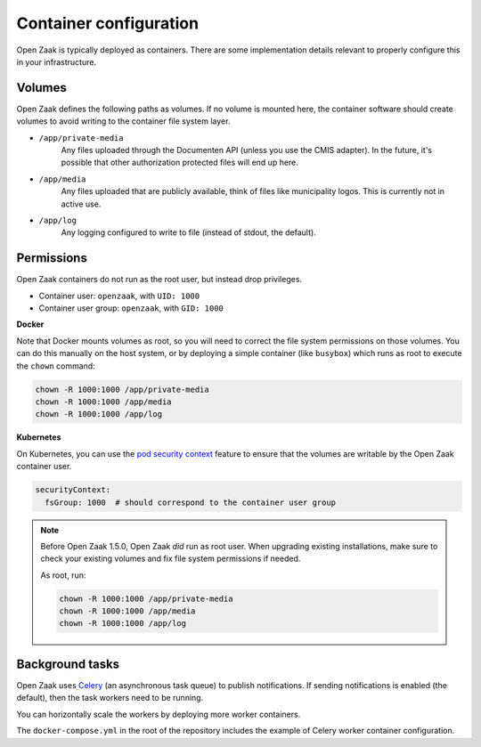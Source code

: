 .. _installation_reference_containers:

Container configuration
=======================

Open Zaak is typically deployed as containers. There are some implementation details
relevant to properly configure this in your infrastructure.

Volumes
-------

Open Zaak defines the following paths as volumes. If no volume is mounted here, the
container software should create volumes to avoid writing to the container file system
layer.

* ``/app/private-media``
    Any files uploaded through the Documenten API (unless you use the CMIS adapter). In
    the future, it's possible that other authorization protected files will end up here.

* ``/app/media``
    Any files uploaded that are publicly available, think of files like municipality
    logos. This is currently not in active use.

* ``/app/log``
    Any logging configured to write to file (instead of stdout, the default).


Permissions
-----------

Open Zaak containers do not run as the root user, but instead drop privileges.


* Container user: ``openzaak``, with ``UID: 1000``
* Container user group: ``openzaak``, with ``GID: 1000``


**Docker**

Note that Docker mounts volumes as root, so you will need to correct the file system
permissions on those volumes. You can do this manually on the host system, or by deploying
a simple container (like ``busybox``) which runs as root to execute the ``chown`` command:

.. code-block:: bash

    chown -R 1000:1000 /app/private-media
    chown -R 1000:1000 /app/media
    chown -R 1000:1000 /app/log

**Kubernetes**

On Kubernetes, you can use the `pod security context`_ feature to ensure that the
volumes are writable by the Open Zaak container user.

.. code-block:: yaml

    securityContext:
      fsGroup: 1000  # should correspond to the container user group

.. note::

   Before Open Zaak 1.5.0, Open Zaak *did* run as root user. When upgrading
   existing installations, make sure to check your existing volumes and fix file system
   permissions if needed.

   As root, run:

   .. code-block:: bash

       chown -R 1000:1000 /app/private-media
       chown -R 1000:1000 /app/media
       chown -R 1000:1000 /app/log


.. _pod security context: https://kubernetes.io/docs/tasks/configure-pod-container/security-context/#set-the-security-context-for-a-pod

.. _installation_reference_containers_celery:

Background tasks
----------------

Open Zaak uses `Celery`_ (an asynchronous task queue) to publish notifications. If
sending notifications is enabled (the default), then the task workers need to be running.

You can horizontally scale the workers by deploying more worker containers.

The ``docker-compose.yml`` in the root of the repository includes the example of Celery
worker container configuration.

.. _Celery: https://docs.celeryq.dev/en/stable/

